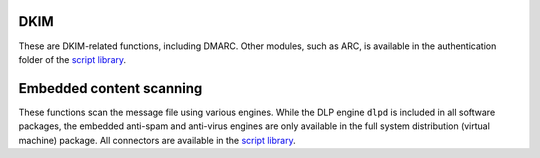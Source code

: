 DKIM
++++

These are DKIM-related functions, including DMARC. Other modules, such as ARC, is available in the authentication folder of the `script library <https://docs.halon.io/go/scriptlibrary>`_.

.. function:: ScanDMARC([options])

  Returns the `DMARC <https://docs.halon.io/go/dmarc>`_ policy to apply to the message for the From-address. It will return an associative array containing the domain as result. If the domain cannot be properly extracted or missing an error message will be returned.

  :param array options: options array
  :return: associative array containing the domain and result or an error.
  :rtype: array or string

  The following options are available in the options array.

   * **ip** (string) Override the client `ip` for SPF lookup.
   * **helo** (string) Override the `helo` host for SPF lookup.
   * **domain** (string) Override the mail from `domain` for SPF lookup.

  ================================== ==========
  "permerror"                        An unknown error occurred (more details may be available in the log)
  ["example.com" => "temperror"]     A temporary error occurred (but the domain was known)
  ["example.com" => "policy_absent"] No DMARC policy for domain
  ["example.com" => "pass"]          The DMARC passed
  ["example.com" => "none"]          The policy resulted in none
  ["example.com" => "reject"]        The policy resulted in reject
  ["example.com" => "quarantine"]    The policy resulted in quarantine
  ================================== ==========

Embedded content scanning
+++++++++++++++++++++++++

These functions scan the message file using various engines.
While the DLP engine ``dlpd`` is included in all software packages, the embedded anti-spam and anti-virus engines are only available in the full system distribution (virtual machine) package.
All connectors are available in the `script library <https://docs.halon.io/go/scriptlibrary>`_.

.. function:: ScanDLP([patterns, [options]])

  Scan a message using the builtin `DLP <https://docs.halon.io/go/dlp>`_ engine.

  :param array patterns: array of pre-configured rules or an array of custom rules
  :param array options: options array
  :return: all patterns found (may include `ERR_` rules even if not explicitly given in the `patterns` argument)
  :rtype: array

  The following options are available in the options array.

   * **stop_on_match** (boolean) processing the mail when one match (of the requested type) is found. The default is ``false``.
   * **timeout** (number) set an approximate timeout time in seconds. The default in no timeout.
   * **recursion_limit** (number) how deep to dig through MIME trees, archive files (such as ZIP), etc. The default is ``9``.
   * **partid** (boolean) return a data structure with the partid where the pattern is found. The default is ``false``.
   * **extended_result** (boolean) Return extended results. The default is ``false``.

  The following results are available in the extended results array.

	   * **rules** (array) The rules matched

	   On error the following items are available.

	   * **error** (boolean) Indicates if there was an error during the scanning

  The patterns array may either be an array of pre-configured rules by name.

  .. code-block:: hsl

	["RULE1", "RULE2", ...]

  Or a custom rule with the patterns provided. A custom rule may contain multiple types (eg. `filename`, `sha1hash` etc.) with multiple patterns each. The available types may be extracted from the DLP configuration.

  .. code-block:: hsl

	["RULE1" => ["filename" => ["/\\.exe$/i", "/\\.zip$/i"], "sha1hash" => ["..."]], ...]

  .. warning::

	Do not allow untrusted users to add custom regular expression, since not all regular expressions are safe. All user data should be escaped using :func:`pcre_quote` before compiled into a regular expression.

  There are some builtin rules which may occur.

  ========================== ===========
  Builtin rules              Description
  ========================== ===========
  ERR_UNKNOWN_ERROR          An unknown error occurred (more details may be available in the log)
  ERR_PASSWORD_PROTECTED     The archive is password protected
  ERR_RECURSION_LIMIT        The archive is too nested
  ========================== ===========

.. function:: ScanRPD([options])

  Scan the message using `Cyren <https://docs.halon.io/go/cyren>`_; anti-spam ``ctasd`` (RPD and LocalView) and zero-hour malware detection (VOD). It runs in either inbound or outbound mode, and it's important to configure this correctly with the `outbound` option.

  :param array options: options array
  :return: score or refid
  :rtype: number, string or array

  The following options are available in the options array.

   * **refid** (boolean) Return RefID (used to report FN and FP). The default is ``false``.
   * **outbound** (boolean) Use RPD in outbound mode. The default is ``false``.
   * **extended_result** (boolean) Return extended results. The default is ``false``.
   * **senderip** (string) Change the value of the `X-CTCH-SenderIP` header.
   * **mailfrom** (string) Change the value of the `X-CTCH-MailFrom` header.
   * **senderid** (string) Set the value of the `X-CTCH-SenderID` header (only for outbound).
   * **rcptcount** (number) Set the value of the `X-CTCH-RcptCount` header (only for outbound).

  The following results are available in the extended results array.

	   * **refid** (string) The refid
	   * **rules** (array) The LocalView spam rules matched
	   * **spam_score** (number) The spam score
	   * **spam_class** (string) The spam class
	   * **virus_score** (number) The virus score
	   * **virus_class** (string) The virus class

	   On error the following items are available.

	   * **error** (boolean) Indicates if there was an error during the scanning

  RPD’s anti-spam classification scores and class names

  ===== ================= ===========
  Score Class             Description
  ===== ================= ===========
  0     non-spam, unknown Unknown
  10    suspect           Suspect
  40    valid-bulk        Valid bulk
  50    bulk              Bulk
  100   spam              Spam
  ===== ================= ===========

  RPD’s anti-virus classification scores and class names

  ===== ================== ===========
  Score Class              Description
  ===== ================== ===========
  0     non-virus, unknown Unknown
  50    medium             Medium probability
  100   virus, high        High probability
  ===== ================== ===========

.. function:: ScanSA([options])

  Scan the message using `SpamAssassin <https://docs.halon.io/go/distspamassassin>`_.

  :param array options: options array
  :return: score or rules
  :rtype: number or array

  The following options are available in the options array.

   * **rules** (boolean) Return rules in an associative array with scores. The default is ``false``.
   * **extended_result** (boolean) Return extended results. The default is ``false``.

  The following results are available in the extended results array.

	   * **rules** (array) The rules matched

	   On error the following items are available.

	   * **error** (boolean) Indicates if there was an error during the scanning

  ========================== ===== ===========
  Builtin rules              Score Description
  ========================== ===== ===========
  NOT_SCANNED_TOO_BIG        0     Message was to big too big to be scanned
  NOT_SCANNED_QUEUE_TOO_LONG 0     Queue was too long to SpamAssassin
  ========================== ===== ===========

  A score of `5` or higher is what most people accept to be considered spam.

.. function:: ScanKAV([options])

  Scan the message using the Sophos anti-virus.

  :param array options: options array
  :return: any viruses found
  :rtype: array

  The following options are available in the options array.

   * **extended_result** (boolean) Return extended results. The default is ``false``.

  The following results are available in the extended results array.

	   * **rules** (array) The rules matched

	   On error the following items are available.

	   * **error** (boolean) Indicates if there was an error during the scanning

.. function:: ScanCLAM([options])

  Scan the message using ClamAV anti-virus.

  :param array options: options array
  :return: any viruses found
  :rtype: array

  The following options are available in the options array.

   * **extended_result** (boolean) Return extended results. The default is ``false``.
   * **signature_exclude** (array) List of signatures to ignore / whitelist.

  The following results are available in the extended results array.

	   * **rules** (array) The rules matched

	   On error the following items are available.

	   * **error** (boolean) Indicates if there was an error during the scanning